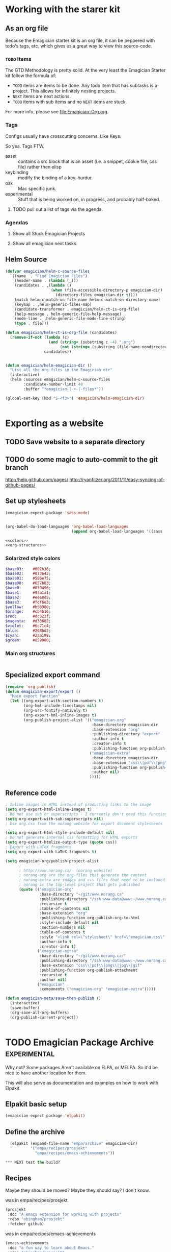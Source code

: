 * Working with the starer kit
** As an org file

   Because the Emagician starter kit is an org file, it can be peppered with todo's tags, etc. which gives us a great way to view this source-code.

*** ~TODO~ Items 

	The GTD Methodology is pretty solid. At the very least the Emagician Starter kit follow the formula of:
	
	- ~TODO~ items are items to be done.  Any todo item that has subtasks is a project.  This allows for infinitely nesting projects.
	- ~NEXT~ items are next actions.
	- ~TODO~ items with sub items and no ~NEXT~ items are stuck.

	For more info, please see [[file:Emagician-Org.org]].

*** Tags 
	
	Configs usually have crosscutting concerns.  Like Keys.

	So yea. Tags FTW.
	
	- asset :: contains a src block that is an asset (i.e. a snippet, cookie file, css file) rather then elisp
	- keybinding :: modify the binding of a key. hurdur.
	- osx :: Mac specific junk.
	- experimental :: Stuff that is being worked on, in progress, and probably half-baked.

**** TODO pull out a list of tags via the agenda.

*** Agendas

**** Show all Stuck Emagician Projects

**** Show all emagician next tasks. 

** Helm Source
#+begin_src emacs-lisp
  (defvar emagician/helm-c-source-files
    `((name  . "Find Emagician Files")
      (header-name . (lambda (_)))
      (candidates . ,(lambda () 
                      (when (file-accessible-directory-p emagician-dir)
                        (directory-files emagician-dir t))))
      (match helm-c-match-on-file-name helm-c-match-on-directory-name)
      (keymap . ,helm-generic-files-map)
      (candidate-transformer . emagician/helm-ct-is-org-file)
      (help-message . helm-generic-file-help-message)
      (mode-line . ,helm-generic-file-mode-line-string)
      (type . file)))
  
  (defun emagician/helm-ct-is-org-file (candidates)
    (remove-if-not (lambda (c)
                     (and (string= (substring c -4) ".org")
                          (not (string= (substring (file-name-nondirectory c) 0 2) ".#"))))
                   candidates))
  
  
  (defun emagician/helm-emagician-dir () 
    "List all the org files in the Emagician dir"
    (interactive)
    (helm :sources emagician/helm-c-source-files
          :candidate-number-limit 40
          :buffer "*emagician-|-+-|-files*"))
  
  (global-set-key (kbd "S-<f3>") 'emagician/helm-emagician-dir)
    
    
#+end_src



* Exporting as a website
** TODO Save website to a separate directory
** TODO do some magic to auto-commit to the git branch
   http://help.github.com/pages/
   http://ryanfitzer.org/2011/11/easy-syncing-of-github-pages/
** Set up stylesheets
#+begin_src emacs-lisp
  (emagician-expect-package 'sass-mode)
  
  
  (org-babel-do-load-languages 'org-babel-load-languages
                               (append org-babel-load-languages '((sass . t))))
#+end_src


#+begin_src sass :tangle export/main.scss :noweb yes 
<<colors>>
<<org-structures>>
#+end_src

#+RESULTS:

*** Solarized style colors 
#+name: colors
#+begin_src sass
$base03:    #002b36;
$base02:    #073642;
$base01:    #586e75;
$base00:    #657b83;
$base0:     #839496;
$base1:     #93a1a1;
$base2:     #eee8d5;
$base3:     #fdf6e3;
$yellow:    #b58900;
$orange:    #cb4b16;
$red:       #dc322f;
$magenta:   #d33682;
$violet:    #6c71c4;
$blue:      #268bd2;
$cyan:      #2aa198;
$green:     #859900;
#+end_src

#+RESULTS: colors

*** Main org structures
#+name: org-structures
#+begin_src sass

#+end_src 

** Specialized export command

#+begin_src emacs-lisp
  (require 'org-publish)
  (defun emagician-export/export ()
    "Main export function"
    (let ((org-export-with-section-numbers t)
          (org-hml-include-timestamps nil)
          (org-src-fontify-natively t)
          (org-export-hml-inline-images t)
          (org-publish-project-alist '(("emagician-org"
                                        :base-directory emagician-dir
                                        :base-extension "org"
                                        :publishing-directory "export"
                                        :author-info t
                                        :creator-info t
                                        :publishing-function org-publish-org-to-html)
                                       ("emagician-extra"
                                        :base-directory emagician-dir
                                        :base-extension "css\\|pdf\\|png\\|jpg"
                                        :publishing-function org-publish-attachment
                                        :author nil)
                                       )))))
#+end_src

** Reference code

#+begin_src emacs-lisp
  ; Inline images in HTML instead of producting links to the image
  (setq org-export-html-inline-images t)
  ; Do not use sub or superscripts - I currently don't need this functionality in my documents
  (setq org-export-with-sub-superscripts nil)
  ; Use org.css from the norang website for export document stylesheets

  (setq org-export-html-style-include-default nil)
  ; Do not generate internal css formatting for HTML exports
  (setq org-export-htmlize-output-type (quote css))
  ; Export with LaTeX fragments
  (setq org-export-with-LaTeX-fragments t)
  
  (setq emagician-org/publish-project-alist
        ;
        ; http://www.norang.ca/  (norang website)
        ; norang-org are the org-files that generate the content
        ; norang-extra are images and css files that need to be included
        ; norang is the top-level project that gets published
        (quote (("emagician-org"
                 :base-directory "~/git/www.norang.ca"
                 :publishing-directory "/ssh:www-data@www:~/www.norang.ca/htdocs"
                 :recursive t
                 :table-of-contents nil
                 :base-extension "org"
                 :publishing-function org-publish-org-to-html
                 :style-include-default nil
                 :section-numbers nil
                 :table-of-contents t
                 :style "<link rel=\"stylesheet\" href=\"emagician.css\" type=\"text/css\" />"
                 :author-info t
                 :creator-info t)
                ("emagician-extra"
                 :base-directory "~/git/www.norang.ca/"
                 :publishing-directory "/ssh:www-data@www:~/www.norang.ca/htdocs"
                 :base-extension "css\\|pdf\\|png\\|jpg\\|gif"
                 :publishing-function org-publish-attachment
                 :recursive t
                 :author nil)
                ("emagician"
                 :components ("emagician-org" "emagician-extra")))))
  
  (defun emagician-meta/save-then-publish ()
    (interactive)
    (save-buffer)
    (org-save-all-org-buffers)
    (org-publish-current-project))
  
  
#+end_src

   
* TODO Emagician Package Archive							   :experimental:

  Why not?  Some packages Aren't available on ELPA, or MELPA.  So it'd be nice to have another location for them.

  This will also serve as documentation and examples on how to work with Elpakit. 

** Elpakit basic setup
#+begin_src emacs-lisp :tangle no
(emagician-expect-package 'elpakit)
#+end_src

** Define the archive
#+begin_src emacs-lisp :tangle no
  (elpakit (expand-file-name "empa/archive" emagician-dir)
           '("empa/recipes/prosjekt"
             "empa/recipes/emacs-achievements"))

*** NEXT test the build? 

#+end_src

** Recipes

   Maybe they should be moved?  Maybe they should say? I don't know.

was in empa/recipes/prosjekt
#+begin_src emacs-lisp :tangle no
      (prosjekt 
       :doc "A emacs extension for working with projects"
       :repo "abingham/prosjekt" 
       :fetcher github)
#+end_src

was in  empa/recipes/emacs-achievements
#+begin_src emacs-lisp :tangle no
      (emacs-achievements 
       :doc "a fun way to learn about Emacs."
       :repo "abingham/prosjekt" 
       :fetcher github)
#+end_src
